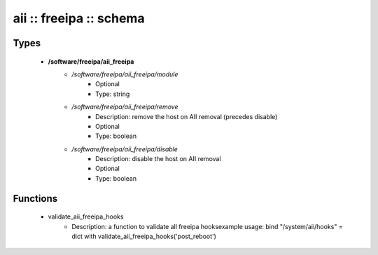 ########################
aii :: freeipa :: schema
########################

Types
-----

 - **/software/freeipa/aii_freeipa**
    - */software/freeipa/aii_freeipa/module*
        - Optional
        - Type: string
    - */software/freeipa/aii_freeipa/remove*
        - Description: remove the host on AII removal (precedes disable)
        - Optional
        - Type: boolean
    - */software/freeipa/aii_freeipa/disable*
        - Description: disable the host on AII removal
        - Optional
        - Type: boolean

Functions
---------

 - validate_aii_freeipa_hooks
    - Description: a function to validate all freeipa hooksexample usage: bind "/system/aii/hooks" = dict with validate_aii_freeipa_hooks('post_reboot')
